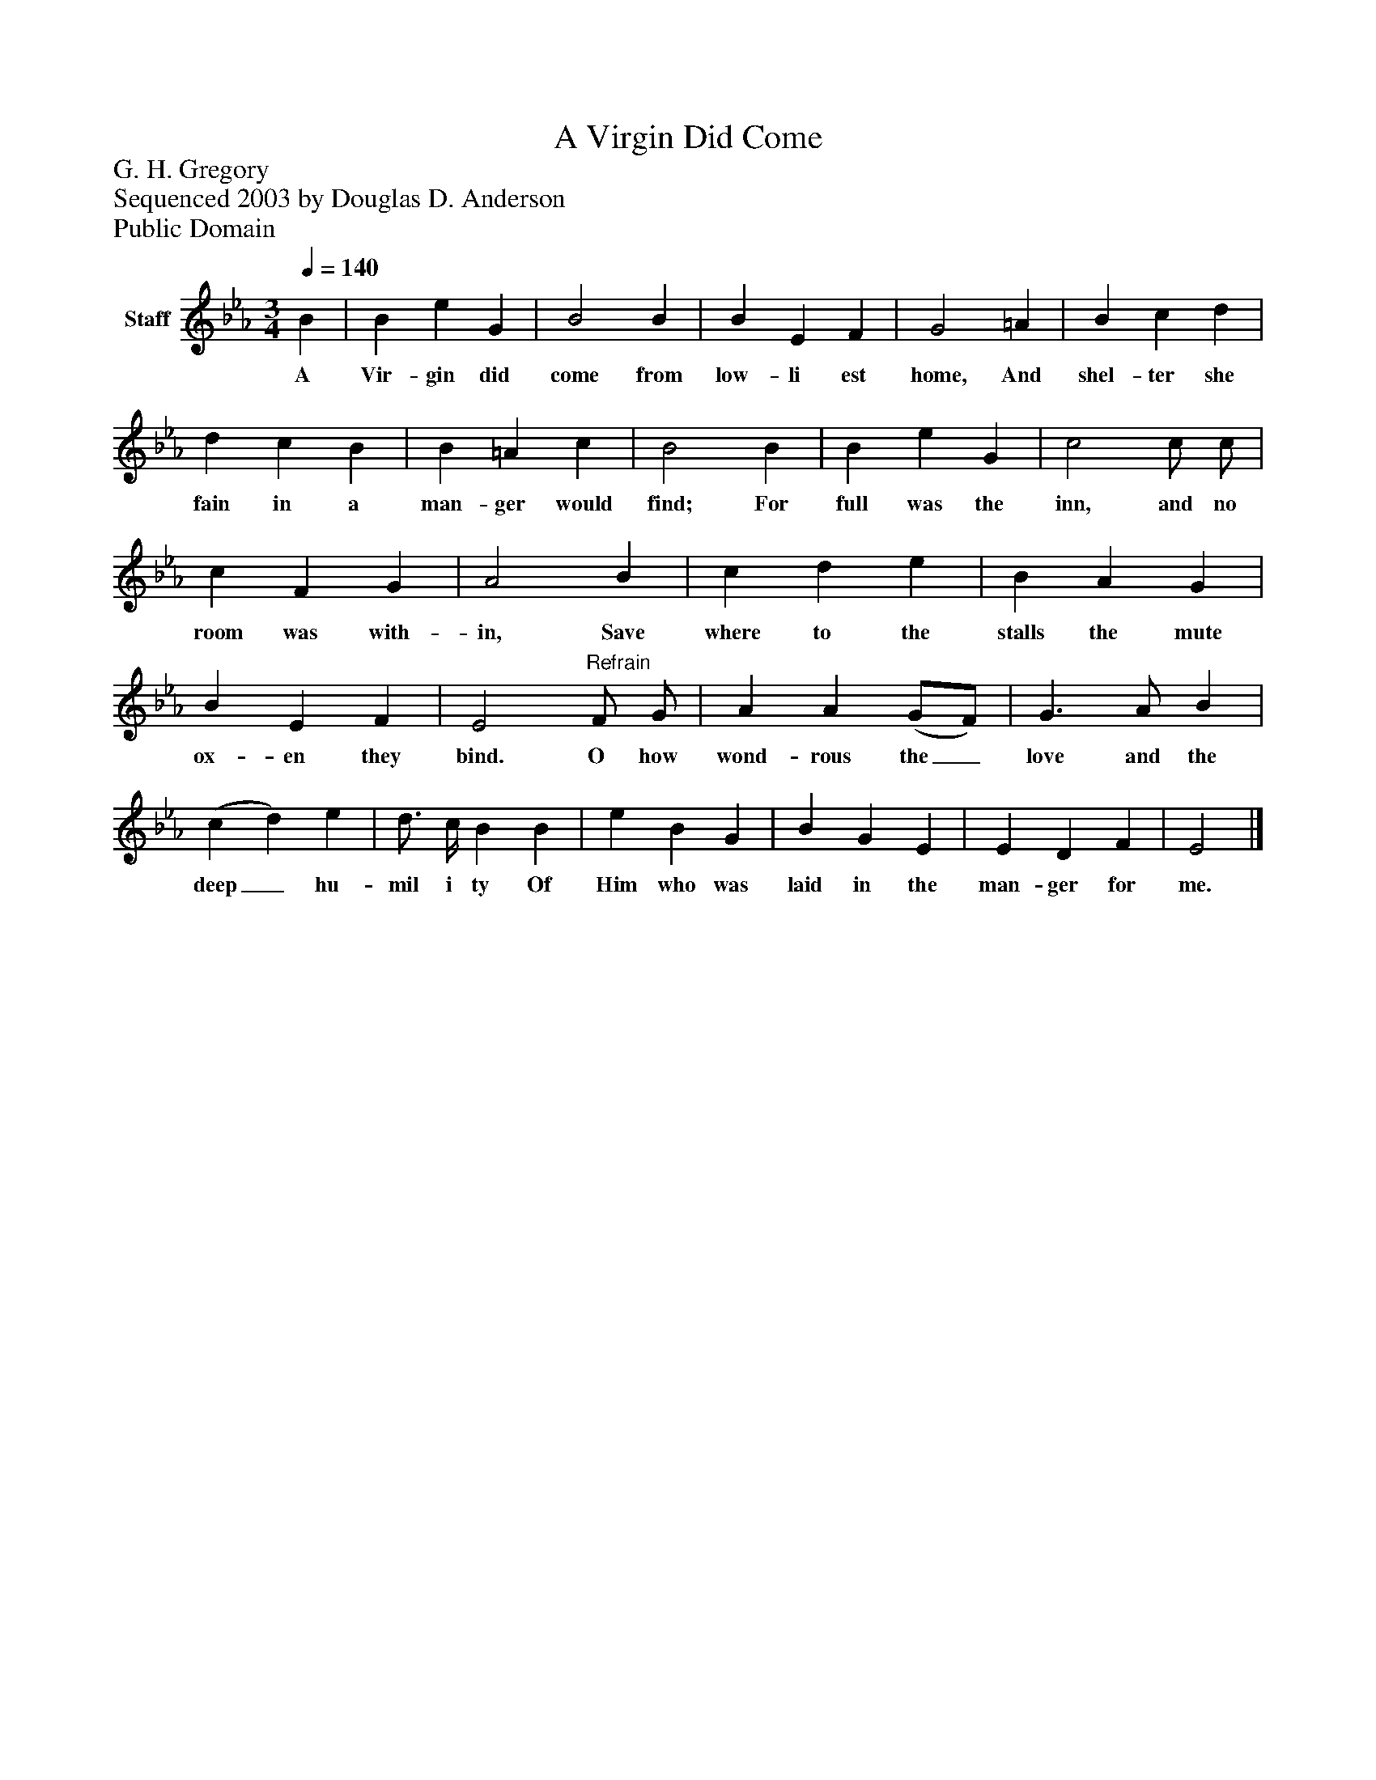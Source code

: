 %%abc-creator mxml2abc 1.4
%%abc-version 2.0
%%continueall true
%%titletrim true
%%titleformat A-1 T C1, Z-1, S-1
X: 0
T: A Virgin Did Come
Z: G. H. Gregory
Z: Sequenced 2003 by Douglas D. Anderson
Z: Public Domain
L: 1/4
M: 3/4
Q: 1/4=140
V: P1 name="Staff"
%%MIDI program 1 19
K: Eb
[V: P1]  B | B e G | B2 B | B E F | G2 =A | B c d | d c B | B =A c | B2 B | B e G | c2 c/ c/ | c F G | A2 B | c d e | B A G | B E F | E2"^Refrain" F/ G/ | A A (G/F/) | G3/ A/ B | (c d) e | d3/4 c/4 B B | e B G | B G E | E D F | E2|]
w: A Vir- gin did come from low- li est home, And shel- ter she fain in a man- ger would find; For full was the inn, and no room was with- in, Save where to the stalls the mute ox- en they bind. O how wond- rous the_ love and the deep_ hu- mil i ty Of Him who was laid in the man- ger for me.

